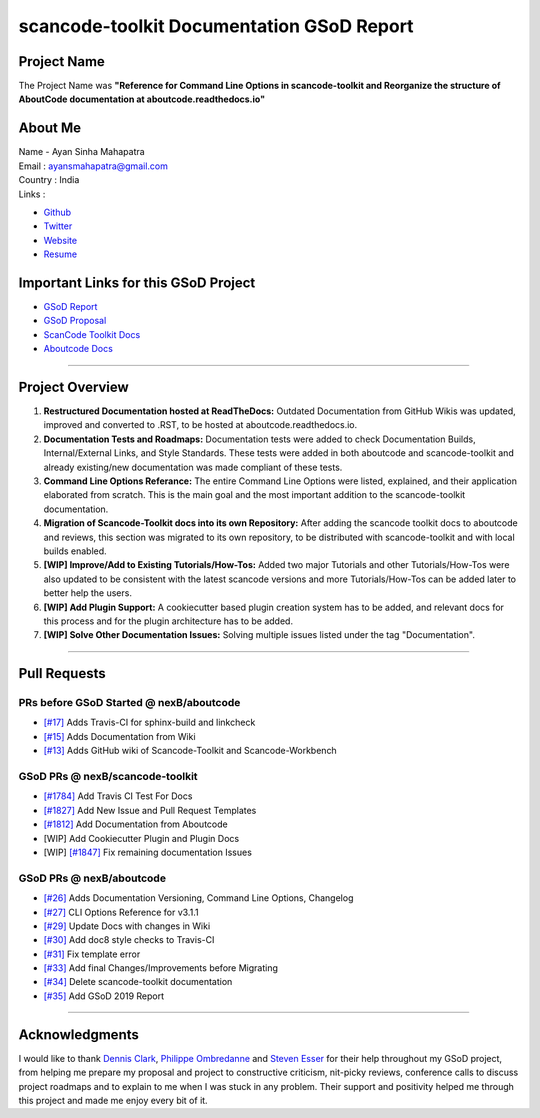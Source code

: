 scancode-toolkit Documentation GSoD Report
==========================================

Project Name
------------

The Project Name was **"Reference for Command Line Options in scancode-toolkit and Reorganize the
structure of AboutCode documentation at aboutcode.readthedocs.io"**

About Me
--------

| Name - Ayan Sinha Mahapatra
| Email : ayansmahapatra@gmail.com
| Country : India
| Links :

- `Github <https://github.com/AyanSinhaMahapatra>`_
- `Twitter <https://twitter.com/ayansm23>`_
- `Website <https://ayansinha.dev/>`_
- `Resume <https://ayansinha.dev/assets/ayan-resume-gsod.pdf>`_

Important Links for this GSoD Project
-------------------------------------

- `GSoD Report <https://ayansinha.dev/assets/gsod-report.pdf>`_
- `GSoD Proposal <https://ayansinha.dev/assets/gsod-proposal.pdf>`_
- `ScanCode Toolkit Docs <https://github.com/nexB/scancode-toolkit>`_
- `Aboutcode Docs <https://github.com/nexB/deltacode>`_

----

Project Overview
----------------

#. **Restructured Documentation hosted at ReadTheDocs:** Outdated Documentation from GitHub Wikis
   was updated, improved and converted to .RST, to be hosted at aboutcode.readthedocs.io.

#. **Documentation Tests and Roadmaps:** Documentation tests were added to check Documentation
   Builds, Internal/External Links, and Style Standards. These tests were added in both aboutcode
   and scancode-toolkit and already existing/new documentation was made compliant of these tests.

#. **Command Line Options Referance:** The entire Command Line Options were listed, explained, and
   their application elaborated from scratch. This is the main goal and the most important addition
   to the scancode-toolkit documentation.

#. **Migration of Scancode-Toolkit docs into its own Repository:** After adding the scancode toolkit
   docs to aboutcode and reviews, this section was migrated to its own repository, to be
   distributed with scancode-toolkit and with local builds enabled.

#. **[WIP] Improve/Add to Existing Tutorials/How-Tos:** Added two major Tutorials and other
   Tutorials/How-Tos were also updated to be consistent with the latest scancode versions and more
   Tutorials/How-Tos can be added later to better help the users.

#. **[WIP] Add Plugin Support:** A cookiecutter based plugin creation system has to be added, and
   relevant docs for this process and for the plugin architecture has to be added.

#. **[WIP] Solve Other Documentation Issues:** Solving multiple issues listed under the tag
   "Documentation".

----

Pull Requests
-------------

PRs before GSoD Started @ nexB/aboutcode
^^^^^^^^^^^^^^^^^^^^^^^^^^^^^^^^^^^^^^^^

- `[#17] <https://github.com/nexB/aboutcode/pull/17>`_ Adds Travis-CI for sphinx-build and linkcheck
- `[#15] <https://github.com/nexB/aboutcode/pull/15>`_ Adds Documentation from Wiki
- `[#13] <https://github.com/nexB/aboutcode/pull/13>`_ Adds GitHub wiki of Scancode-Toolkit and Scancode-Workbench

GSoD PRs @ nexB/scancode-toolkit
^^^^^^^^^^^^^^^^^^^^^^^^^^^^^^^^

- `[#1784] <https://github.com/nexB/scancode-toolkit/pull/1784>`_ Add Travis CI Test For Docs
- `[#1827] <https://github.com/nexB/scancode-toolkit/pull/1827>`_ Add New Issue and Pull Request Templates
- `[#1812] <https://github.com/nexB/scancode-toolkit/pull/1812>`_ Add Documentation from Aboutcode
- [WIP] Add Cookiecutter Plugin and Plugin Docs
- [WIP] `[#1847] <https://github.com/nexB/scancode-toolkit/pull/1847>`_ Fix remaining documentation Issues

GSoD PRs @ nexB/aboutcode
^^^^^^^^^^^^^^^^^^^^^^^^^

- `[#26] <https://github.com/nexB/aboutcode/pull/26>`_ Adds Documentation Versioning, Command Line Options, Changelog
- `[#27] <https://github.com/nexB/aboutcode/pull/27>`_ CLI Options Reference for v3.1.1
- `[#29] <https://github.com/nexB/aboutcode/pull/29>`_ Update Docs with changes in Wiki
- `[#30] <https://github.com/nexB/aboutcode/pull/30>`_ Add doc8 style checks to Travis-CI
- `[#31] <https://github.com/nexB/aboutcode/pull/31>`_ Fix template error
- `[#33] <https://github.com/nexB/aboutcode/pull/33>`_ Add final Changes/Improvements before Migrating
- `[#34] <https://github.com/nexB/aboutcode/pull/34>`_ Delete scancode-toolkit documentation
- `[#35] <https://github.com/nexB/aboutcode/pull/35>`_ Add GSoD 2019 Report

----

Acknowledgments
---------------

I would like to thank `Dennis Clark <https://github.com/DennisClark>`_, `Philippe Ombredanne <https://github.com/pombredanne>`_ and `Steven Esser <https://github.com/steven-esser>`_
for their help throughout my GSoD project, from helping me prepare my proposal and project to
constructive criticism, nit-picky reviews, conference calls to discuss project roadmaps and to
explain to me when I was stuck in any problem. Their support and positivity helped me through
this project and made me enjoy every bit of it.

